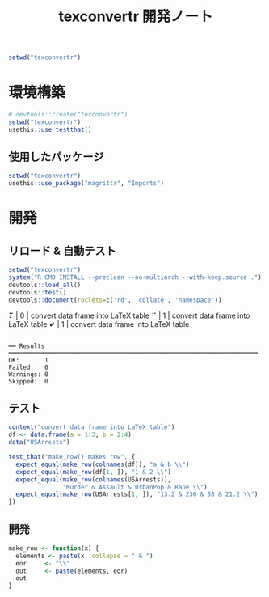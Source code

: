 #+TITLE: texconvertr 開発ノート
#+PROPERTY: header-args :cache yes :exports code :results scalar
#+STARTUP: contents
#+BEGIN_SRC R :results silent
  setwd("texconvertr")
#+END_SRC


* 環境構築
#+BEGIN_SRC R :results silent
# devtools::create("texconvertr")
setwd("texconvertr")
usethis::use_testthat()
#+END_SRC

** 使用したパッケージ
#+BEGIN_SRC R
  setwd("texconvertr")
  usethis::use_package("magrittr", "Imports")
#+END_SRC


* 開発

** リロード & 自動テスト
#+BEGIN_SRC R :results output
  setwd("texconvertr")
  system("R CMD INSTALL --preclean --no-multiarch --with-keep.source .")
  devtools::load_all()
  devtools::test()
  devtools::document(roclets=c('rd', 'collate', 'namespace'))
#+END_SRC

#+RESULTS:
: No man pages found in package  ‘texconvertr’ 
: ✔ | OK F W S | Context
: ⠏ |  0       | convert data frame into LaTeX table⠋ |  1       | convert data frame into LaTeX table✔ |  1       | convert data frame into LaTeX table
: 
: ══ Results ═════════════════════════════════════════════════════════════════════
: OK:       1
: Failed:   0
: Warnings: 0
: Skipped:  0

** テスト
#+BEGIN_SRC R :tangle texconvertr/tests/testthat/test_convdf.R
  context("convert data frame into LaTeX table")
  df <- data.frame(a = 1:3, b = 2:4)
  data("USArrests")

  test_that("make_row() makes row", {
    expect_equal(make_row(colnames(df)), "a & b \\")
    expect_equal(make_row(df[1, ]), "1 & 2 \\")
    expect_equal(make_row(colnames(USArrests)),
                 "Murder & Assault & UrbanPop & Rape \\")
    expect_equal(make_row(USArrests[1, ]), "13.2 & 236 & 58 & 21.2 \\")
  })
#+END_SRC
** 開発
#+BEGIN_SRC R :tangle texconvertr/R/convdf.R
  make_row <- function(x) {
    elements <- paste(x, collapse = " & ")
    eor     <- "\\"
    out     <- paste(elements, eor)
    out
  }
#+END_SRC
